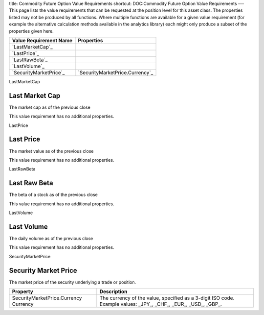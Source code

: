 title: Commodity Future Option Value Requirements
shortcut: DOC:Commodity Future Option Value Requirements
---
This page lists the value requirements that can be requested at the position level for this asset class. The properties listed may not be produced by all functions. Where multiple functions are available for a given value requirement (for example the alternative calculation methods available in the analytics library) each might only produce a subset of the properties given here.



+---------------------------+------------------------------------+
| Value Requirement Name    | Properties                         |
+===========================+====================================+
|  `LastMarketCap`_         |                                    |
+---------------------------+------------------------------------+
|  `LastPrice`_             |                                    |
+---------------------------+------------------------------------+
|  `LastRawBeta`_           |                                    |
+---------------------------+------------------------------------+
|  `LastVolume`_            |                                    |
+---------------------------+------------------------------------+
|  `SecurityMarketPrice`_   |  `SecurityMarketPrice.Currency`_   |
+---------------------------+------------------------------------+



LastMarketCap

...............
Last Market Cap
...............


The market cap as of the previous close

This value requirement has no additional properties.

LastPrice

..........
Last Price
..........


The market value as of the previous close

This value requirement has no additional properties.

LastRawBeta

.............
Last Raw Beta
.............


The beta of a stock as of the previous close

This value requirement has no additional properties.

LastVolume

...........
Last Volume
...........


The daily volume as of the previous close

This value requirement has no additional properties.

SecurityMarketPrice

.....................
Security Market Price
.....................


The market price of the security underlying a trade or position.



+-----------------------------------------+----------------------------------------------------------------------------------------------------------------+
| Property                                | Description                                                                                                    |
+=========================================+================================================================================================================+
|  SecurityMarketPrice.Currency Currency  | The currency of the value, specified as a 3-digit ISO code. Example values: _JPY_, _CHF_, _EUR_, _USD_, _GBP_. |
+-----------------------------------------+----------------------------------------------------------------------------------------------------------------+



